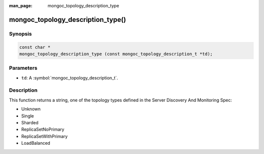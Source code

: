 :man_page: mongoc_topology_description_type

mongoc_topology_description_type()
==================================

Synopsis
--------

.. code-block:: c

  const char *
  mongoc_topology_description_type (const mongoc_topology_description_t *td);

Parameters
----------

* ``td``: A :symbol:`mongoc_topology_description_t`.

Description
-----------

This function returns a string, one of the topology types defined in the Server Discovery And Monitoring Spec:

* Unknown
* Single
* Sharded
* ReplicaSetNoPrimary
* ReplicaSetWithPrimary
* LoadBalanced

